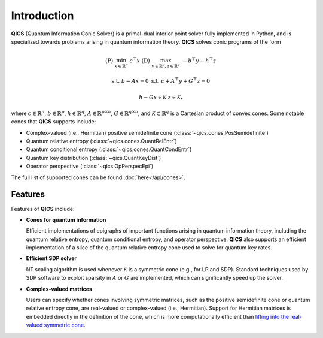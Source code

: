 Introduction
============

**QICS** (Quantum Information Conic Solver) is a primal-dual interior point 
solver fully implemented in Python, and is specialized towards problems arising 
in quantum information theory. **QICS** solves conic programs of the form

.. math::

   (\text{P}) &&\min_{x \in \mathbb{R}^n} &&& c^\top x  &&&  (\text{D}) &&\max_{y \in \mathbb{R}^p, z \in \mathbb{R}^q} &&& -b^\top y - h^\top z

    &&\text{s.t.} &&& b - Ax = 0                &&&  &&\text{s.t.}\;\;\ &&& c + A^\top y + G^\top z = 0

    &&&&& h - Gx \in \mathcal{K}                &&&  &&&&& z \in \mathcal{K}_*

where :math:`c \in \mathbb{R}^n`, :math:`b \in \mathbb{R}^p`, 
:math:`h \in \mathbb{R}^q`, :math:`A \in \mathbb{R}^{p \times n}`, 
:math:`G \in \mathbb{R}^{q \times n}`, and :math:`\mathcal{K} \subset \mathbb{R}^{q}` 
is a Cartesian product of convex cones. Some notable cones that **QICS**
supports include:

- Complex-valued (i.e., Hermitian) positive semidefinite cone (:class:`~qics.cones.PosSemidefinite`)
- Quantum relative entropy (:class:`~qics.cones.QuantRelEntr`)
- Quantum conditional entropy (:class:`~qics.cones.QuantCondEntr`)
- Quantum key distribution (:class:`~qics.QuantKeyDist`)
- Operator perspective (:class:`~qics.OpPerspecEpi`)

The full list of supported cones can be found :doc:`here</api/cones>`.


Features
--------------------

Features of **QICS** include:

- **Cones for quantum information**

  Efficient implementations of epigraphs of important functions arising in
  quantum information theory, including the quantum relative entropy, 
  quantum conditional entropy, and operator perspective. **QICS** also
  supports an efficient implementation of a slice of the quantum relative 
  entropy cone used to solve for quantum key rates.

- **Efficient SDP solver**

  NT scaling algorithm is used whenever :math:`\mathcal{K}`
  is a symmetric cone (e.g., for LP and SDP). Standard techniques used by SDP software to 
  exploit sparsity in :math:`A` or :math:`G` are implemented, which can significantly speed 
  up the solver.

- **Complex-valued matrices**

  Users can specify whether cones involving symmetric matrices, 
  such as the positive semidefinite cone or quantum relative entropy cone, are real-valued
  or complex-valued (i.e., Hermitian). Support for Hermitian matrices is embedded directly in
  the definition of the cone, which is more computationally efficient than `lifting into the real-valued 
  symmetric cone <https://docs.mosek.com/modeling-cookbook/sdo.html#hermitian-matrices>`_.